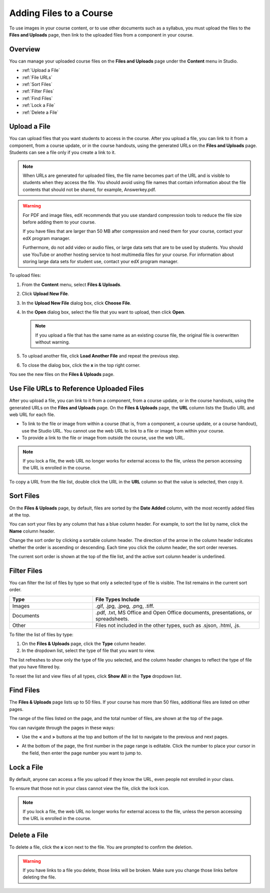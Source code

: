 .. _Add Files to a Course:

###########################
Adding Files to a Course
###########################

To use images in your course content, or to use other documents such as a
syllabus, you must upload the files to the **Files and Uploads** page, then link
to the uploaded files from a component in your course.


*******************
Overview
*******************

You can manage your uploaded course files on the **Files and Uploads** page
under the **Content** menu in Studio.

* :ref:`Upload a File`
* :ref:`File URLs`
* :ref:`Sort Files`
* :ref:`Filter Files`
* :ref:`Find Files`
* :ref:`Lock a File`
* :ref:`Delete a File`


.. _Upload a File:

*******************
Upload a File
*******************
 
You can upload files that you want students to access in the course. After you
upload a file, you can link to it from a component, from a course update, or in
the course handouts, using the generated URLs on the **Files and Uploads** page.
Students can see a file only if you create a link to it.

.. note:: When URLs are generated for uploaded files, the file name becomes part
   of the URL and is visible to students when they access the file. You should
   avoid using file names that contain information about the file contents that
   should not be shared, for example, Answerkey.pdf.

.. warning:: 
 For PDF and image files, edX recommends that you use standard compression tools to reduce the file size before adding them to your course.

 If you have files that are larger than 50 MB after compression and need them for your course, contact your edX program manager.

 Furthermore, do not add video or audio files, or large data sets that are to be
 used by students. You should use YouTube or another hosting service to host
 multimedia files for your course. For information about storing large data sets
 for student use, contact your edX program manager.
  

To upload files:
 
#. From the **Content** menu, select **Files & Uploads**.
#. Click **Upload New File**.
#. In the **Upload New File** dialog box, click **Choose File**.
#. In the **Open** dialog box, select the file that you want to upload,
   then click **Open**.

   .. note::
      If you upload a file that has the same name as an existing course file, the
      original file is overwritten without warning.

#. To upload another file, click **Load Another File** and repeat the previous step.
#. To close the dialog box, click the **x** in the top right corner. 

You see the new files on the **Files & Uploads** page.


.. _File URLs:

********************************************
Use File URLs to Reference Uploaded Files
********************************************

After you upload a file, you can link to it from a component, from a course
update, or in the course handouts, using the generated URLs on the **Files and
Uploads** page. On the **Files & Uploads** page, the **URL** column lists the
Studio URL and web URL for each file.

* To link to the file or image from within a course (that is, from a component,
  a course update, or a course handout), use the Studio URL. You cannot use
  the web URL to link to a file or image from within your course.

* To provide a link to the file or image from outside the course, use the
  web URL. 


.. note:: If you lock a file, the web URL no longer works for external access
  to the file, unless the person accessing the URL is enrolled in the course.


To copy a URL from the file list, double click the URL in the **URL** column so
that the value is selected, then copy it.


.. _Sort Files:

*********************
Sort Files
*********************

On the **Files & Uploads** page, by default, files are sorted by the **Date
Added** column, with the most recently added files at the top.

You can sort your files by any column that has a blue column header. For
example, to sort the list by name, click the **Name** column header.

Change the sort order by clicking a sortable column header. The direction of the
arrow in the column header indicates whether the order is ascending or
descending. Each time you click the column header, the sort order reverses.

The current sort order is shown at the top of the file list, and the active sort
column header is underlined.


.. _Filter Files:

*********************
Filter Files
*********************

You can filter the list of files by type so that only a selected type of file is
visible. The list remains in the current sort order.


.. list-table::
   :widths: 10 20

   * - **Type**
     - **File Types Include**
   * - Images
     - .gif, .jpg, .jpeg, .png, .tiff.
   * - Documents
     - .pdf, .txt, MS Office and Open Office documents, presentations, or
       spreadsheets.
   * - Other
     - Files not included in the other types, such as .sjson, .html, .js.


To filter the list of files by type:
 
#. On the **Files & Uploads** page, click the **Type** column header.
#. In the dropdown list, select the type of file that you want to view. 

The list refreshes to show only the type of file you selected, and the column
header changes to reflect the type of file that you have filtered by.

To reset the list and view files of all types, click **Show All** in the **Type**
dropdown list.


.. _Find Files:

*******************
Find Files
*******************

The **Files & Uploads** page lists up to 50 files.  If your course has more than
50 files, additional files are listed on other pages.

The range of the files listed on the page, and the total number of files, are
shown at the top of the page.

You can navigate through the pages in these ways:

* Use the **<** and **>** buttons at the top and bottom of the list to navigate
  to the previous and next pages.

* At the bottom of the page, the first number in the page range is editable.
  Click the number to place your cursor in the field, then enter the page number
  you want to jump to.

  .. image:: ../Images/file_pagination.png
   :alt: Image showing the pair of page numbers at the bottom of the Files and
         Uploads pages with the first number in editable mode and circled


.. _Lock a File:
 
*******************
Lock a File
*******************

By default, anyone can access a file you upload if they know the URL, even
people not enrolled in your class.

To ensure that those not in your class cannot view the file, click the lock
icon.

.. note:: If you lock a file, the web URL no longer works for external access
   to the file, unless the person accessing the URL is enrolled in the course.
 

.. _Delete a File:

*******************
Delete a File
*******************

To delete a file, click the **x** icon next to the file.  You are prompted to
confirm the deletion.

.. warning:: If you have links to a file you delete, those links will be broken.
 Make sure you change those links before deleting the file.
 